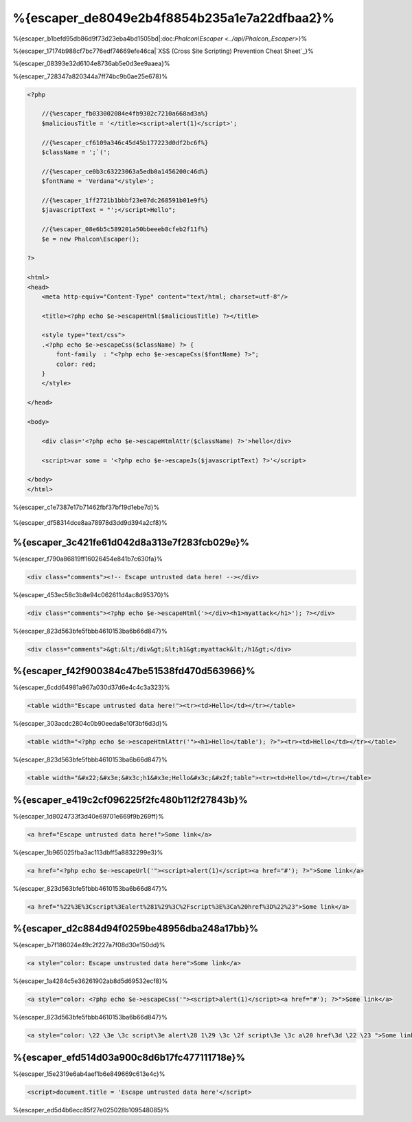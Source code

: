 %{escaper_de8049e2b4f8854b235a1e7a22dfbaa2}%
===================
%{escaper_b1befd95db86d9f73d23eba4bd1505bd|:doc:`Phalcon\\Escaper <../api/Phalcon_Escaper>`}%

%{escaper_17174b988cf7bc776edf74669efe46ca|`XSS (Cross Site Scripting) Prevention Cheat Sheet`_}%

%{escaper_08393e32d6104e8736ab5e0d3ee9aaea}%

%{escaper_728347a820344a7ff74bc9b0ae25e678}%

.. code-block:: html+php

    <?php

        //{%escaper_fb033002084e4fb9302c7210a668ad3a%}
        $maliciousTitle = '</title><script>alert(1)</script>';

        //{%escaper_cf6109a346c45d45b177223d0df2bc6f%}
        $className = ';`(';

        //{%escaper_ce0b3c63223063a5edb0a1456200c46d%}
        $fontName = 'Verdana"</style>';

        //{%escaper_1ff2721b1bbbf23e07dc268591b01e9f%}
        $javascriptText = "';</script>Hello";

        //{%escaper_08e6b5c589201a50bbeeeb8cfeb2f11f%}
        $e = new Phalcon\Escaper();

    ?>

    <html>
    <head>
        <meta http-equiv="Content-Type" content="text/html; charset=utf-8"/>

        <title><?php echo $e->escapeHtml($maliciousTitle) ?></title>

        <style type="text/css">
        .<?php echo $e->escapeCss($className) ?> {
            font-family  : "<?php echo $e->escapeCss($fontName) ?>";
            color: red;
        }
        </style>

    </head>

    <body>

        <div class='<?php echo $e->escapeHtmlAttr($className) ?>'>hello</div>

        <script>var some = '<?php echo $e->escapeJs($javascriptText) ?>'</script>

    </body>
    </html>


%{escaper_c1e7387e17b71462fbf37bf19d1ebe7d}%

.. figure:: ../_static/img/escape.jpeg
    :align: center



%{escaper_df58314dce8aa78978d3dd9d394a2cf8}%

%{escaper_3c421fe61d042d8a313e7f283fcb029e}%
-------------
%{escaper_f790a86819ff16026454e841b7c630fa}%

.. code-block:: html

    <div class="comments"><!-- Escape untrusted data here! --></div>


%{escaper_453ec58c3b8e94c062611d4ac8d95370}%

.. code-block:: html+php

    <div class="comments"><?php echo $e->escapeHtml('></div><h1>myattack</h1>'); ?></div>


%{escaper_823d563bfe5fbbb4610153ba6b66d847}%

.. code-block:: html

    <div class="comments">&gt;&lt;/div&gt;&lt;h1&gt;myattack&lt;/h1&gt;</div>


%{escaper_f42f900384c47be51538fd470d563966}%
------------------------
%{escaper_6cdd64981a967a030d37d6e4c4c3a323}%

.. code-block:: html

    <table width="Escape untrusted data here!"><tr><td>Hello</td></tr></table>


%{escaper_303acdc2804c0b90eeda8e10f3bf6d3d}%

.. code-block:: html+php

    <table width="<?php echo $e->escapeHtmlAttr('"><h1>Hello</table'); ?>"><tr><td>Hello</td></tr></table>


%{escaper_823d563bfe5fbbb4610153ba6b66d847}%

.. code-block:: html

    <table width="&#x22;&#x3e;&#x3c;h1&#x3e;Hello&#x3c;&#x2f;table"><tr><td>Hello</td></tr></table>


%{escaper_e419c2cf096225f2fc480b112f27843b}%
-------------
%{escaper_1d8024733f3d40e69701e669f9b269ff}%

.. code-block:: html

    <a href="Escape untrusted data here!">Some link</a>


%{escaper_1b965025fba3ac113dbff5a8832299e3}%

.. code-block:: html+php

    <a href="<?php echo $e->escapeUrl('"><script>alert(1)</script><a href="#'); ?>">Some link</a>


%{escaper_823d563bfe5fbbb4610153ba6b66d847}%

.. code-block:: html

    <a href="%22%3E%3Cscript%3Ealert%281%29%3C%2Fscript%3E%3Ca%20href%3D%22%23">Some link</a>


%{escaper_d2c884d94f0259be48956dba248a17bb}%
------------
%{escaper_b7f186024e49c2f227a7f08d30e150dd}%

.. code-block:: html

    <a style="color: Escape unstrusted data here">Some link</a>


%{escaper_1a4284c5e36261902ab8d5d69532ecf8}%

.. code-block:: html+php

    <a style="color: <?php echo $e->escapeCss('"><script>alert(1)</script><a href="#'); ?>">Some link</a>


%{escaper_823d563bfe5fbbb4610153ba6b66d847}%

.. code-block:: html

    <a style="color: \22 \3e \3c script\3e alert\28 1\29 \3c \2f script\3e \3c a\20 href\3d \22 \23 ">Some link</a>


%{escaper_efd514d03a900c8d6b17fc477111718e}%
-------------------
%{escaper_15e2319e6ab4aef1b6e849669c613e4c}%

.. code-block:: html

    <script>document.title = 'Escape untrusted data here'</script>


%{escaper_ed5d4b6ecc85f27e025028b109548085}%

